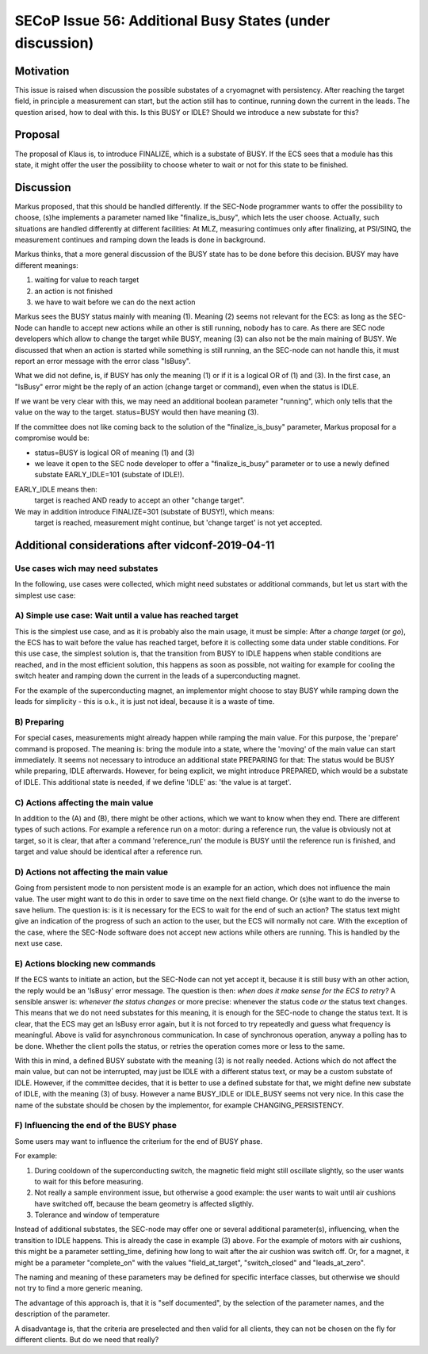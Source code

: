 SECoP Issue 56: Additional Busy States (under discussion)
=========================================================

Motivation
----------

This issue is raised when discussion the possible substates of a cryomagnet with persistency.
After reaching the target field, in principle a measurement can start, but the action
still has to continue, running down the current in the leads. The question arised, how
to deal with this. Is this BUSY or IDLE? Should we introduce a new substate for this?

Proposal
--------

The proposal of Klaus is, to introduce FINALIZE, which is a substate of BUSY.
If the ECS sees that a module has this state, it might offer the user the
possibility to choose wheter to wait or not for this state to be finished.


Discussion
----------

Markus proposed, that this should be handled differently. If the SEC-Node
programmer wants to offer the possibility to choose, (s)he implements a
parameter named like "finalize_is_busy", which lets the user choose.
Actually, such situations are handled differently at different facilities:
At MLZ, measuring contimues only after finalizing, at PSI/SINQ, the
measurement continues and ramping down the leads is done in background.

Markus thinks, that a more general discussion of the BUSY state has to be
done before this decision. BUSY may have different meanings:

1) waiting for value to reach target
2) an action is not finished
3) we have to wait before we can do the next action

Markus sees the BUSY status mainly with meaning (1). Meaning (2) seems not relevant
for the ECS: as long as the SEC-Node can handle to accept new actions while
an other is still running, nobody has to care. As there are SEC node developers
which allow to change the target while BUSY, meaning (3) can also not be the
main maining of BUSY. We discussed that when an action is started while
something is still running, an the SEC-node can not handle this, it must
report an error message with the error class "IsBusy".

What we did not define, is, if BUSY has only the meaning (1) or if it is a logical
OR of (1) and (3). In the first case, an "IsBusy" error might be the reply of
an action (change target or command), even when the status is IDLE.

If we want be very clear with this, we may need an additional boolean parameter "running",
which only tells that the value on the way to the target. status=BUSY would then have
meaning (3).

If the committee does not like coming back to the solution of the "finalize_is_busy"
parameter, Markus proposal for a compromise would be:

- status=BUSY is logical OR of meaning (1) and (3)
- we leave it open to the SEC node developer to offer a "finalize_is_busy" parameter or
  to use a newly defined substate EARLY_IDLE=101 (substate of IDLE!).

EARLY_IDLE means then:
    target is reached AND ready to accept an other "change target".

We may in addition introduce FINALIZE=301 (substate of BUSY!), which means:
    target is reached, measurement might continue, but 'change target' is not yet accepted.


Additional considerations after vidconf-2019-04-11
--------------------------------------------------

Use cases wich may need substates
+++++++++++++++++++++++++++++++++

In the following, use cases were collected, which might need substates or additional
commands, but let us start with the simplest use case:

A) Simple use case: Wait until a value has reached target
+++++++++++++++++++++++++++++++++++++++++++++++++++++++++

This is the simplest use case, and as it is probably also the main usage, it must be
simple: After a *change target* (or *go*), the ECS has to wait before the value has
reached target, before it is collecting some data under stable conditions.
For this use case, the simplest solution is, that the transition from
BUSY to IDLE happens when stable conditions are reached, and in the most efficient
solution, this happens as soon as possible, not waiting for example for cooling the
switch heater and ramping down the current in the leads of a superconducting magnet.

For the example of the superconducting magnet, an implementor might choose to
stay BUSY while ramping down the leads for simplicity - this is o.k., it is just
not ideal, because it is a waste of time.

B) Preparing
++++++++++++

For special cases, measurements might already happen while ramping the main value.
For this purpose, the 'prepare' command is proposed. The meaning is: bring the module
into a state, where the 'moving' of the main value can start immediately.
It seems not necessary to introduce an additional state PREPARING for that:
The status would be BUSY while preparing, IDLE afterwards. However, for being
explicit, we might introduce PREPARED, which would be a substate of IDLE.
This additional state is needed, if we define 'IDLE' as: 'the value is at target'.

C) Actions affecting the main value
+++++++++++++++++++++++++++++++++++

In addition to the (A) and (B), there might be other actions, which we want to know
when they end. There are different types of such actions. For example a reference
run on a motor: during a reference run, the value is obviously not at target, so
it is clear, that after a command 'reference_run' the module is BUSY until the
reference run is finished, and target and value should be identical after a reference
run.

D) Actions not affecting the main value
+++++++++++++++++++++++++++++++++++++++

Going from persistent mode to non persistent mode is an example for an action, which
does not influence the main value. The user might want to do this in order to
save time on the next field change. Or (s)he want to do the inverse to save helium.
The question is: is it is necessary for the ECS to wait for the end of such an action?
The status text might give an indication of the progress of such an action to the user,
but the ECS will normally not care. With the exception of the case, where the SEC-Node
software does not accept new actions while others are running. This is handled by the
next use case.

E) Actions blocking new commands
++++++++++++++++++++++++++++++++

If the ECS wants to initiate an action, but the SEC-Node can not yet accept it,
because it is still busy with an other action, the reply would be an 'IsBusy'
error message. The question is then: *when does it make sense for
the ECS to retry?* A sensible answer is: *whenever the status changes* or more
precise: whenever the status code *or* the status text changes. This means that we
do not need substates for this meaning, it is enough for the SEC-node to change the
status text. It is clear, that the ECS may get an IsBusy error again, but it is not
forced to try repeatedly and guess what frequency is meaningful.
Above is valid for asynchronous communication. In case of synchronous operation,
anyway a polling has to be done. Whether the client polls the status, or retries
the operation comes more or less to the same.

With this in mind, a defined BUSY substate with the meaning (3) is not really needed.
Actions which do not affect the main value, but can not be interrupted, may just be
IDLE with a different status text, or may be a custom substate of IDLE.
However, if the committee decides, that it is better to use a defined substate for that,
we might define new substate of IDLE, with the meaning (3) of busy.
However a name BUSY_IDLE or IDLE_BUSY seems not very nice. In this case the name of
the substate should be chosen by the implementor, for example CHANGING_PERSISTENCY.

F) Influencing the end of the BUSY phase
++++++++++++++++++++++++++++++++++++++++

Some users may want to influence the criterium for the end of BUSY phase.

For example:

1) During cooldown of the superconducting switch, the magnetic field might
   still oscillate slightly, so the user wants to wait for this before
   measuring.
   
2) Not really a sample environment issue, but otherwise a good example: the user
   wants to wait until air cushions have switched off, because the beam geometry
   is affected sligthly.
   
3) Tolerance and window of temperature

Instead of additional substates, the SEC-node may offer one or several additional parameter(s),
influencing, when the transition to IDLE happens. This is already the case in
example (3) above. For the example of motors with air cushions, this might be a parameter
settling_time, defining how long to wait after the air cushion was switch off. Or, for a
magnet, it might be a parameter "complete_on" with the values "field_at_target",
"switch_closed" and "leads_at_zero".

The naming and meaning of these parameters may be defined for specific interface classes,
but otherwise we should not try to find a more generic meaning.

The advantage of this approach is, that it is "self documented", by the selection of
the parameter names, and the description of the parameter.

A disadvantage is, that the criteria are preselected and then valid for all clients,
they can not be chosen on the fly for different clients. But do we need that really?
